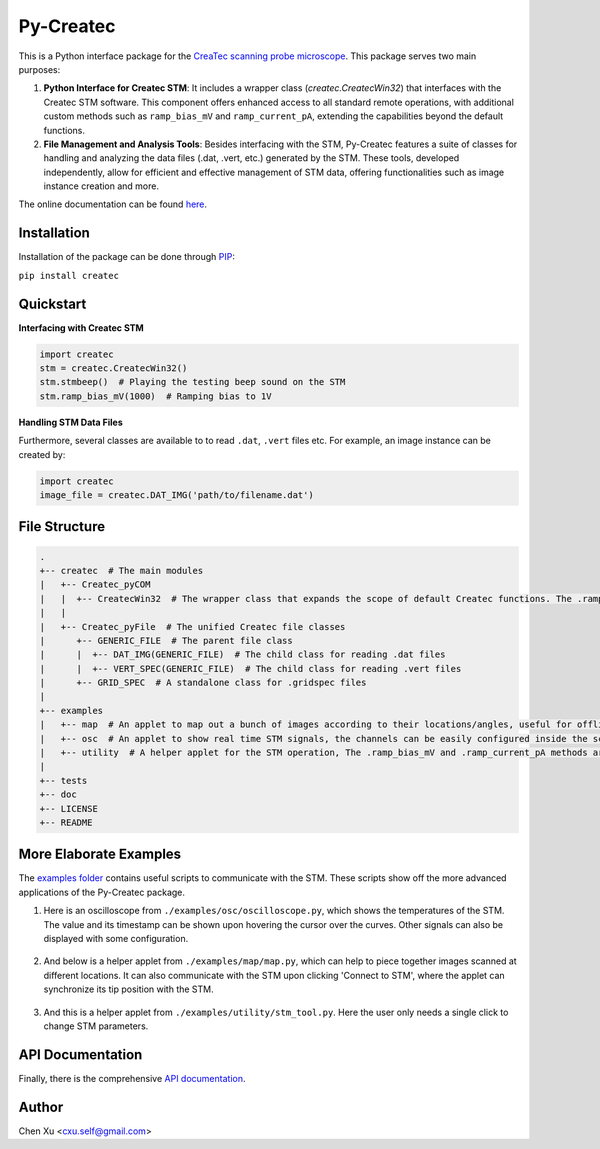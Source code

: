Py-Createc
==========
.. image:: https://readthedocs.org/projects/py-createc/badge/?version=latest
    :target: https://py-createc.readthedocs.io/en/latest/?badge=latest
    :alt: Documentation Status

This is a Python interface package for the `CreaTec scanning probe microscope <https://www.createc.de/LT-STMAFM>`_. This package serves two main purposes:

1. **Python Interface for Createc STM**: It includes a wrapper class (`createc.CreatecWin32`) that interfaces with the Createc STM software. This component offers enhanced access to all standard remote operations, with additional custom methods such as ``ramp_bias_mV`` and ``ramp_current_pA``, extending the capabilities beyond the default functions.

2. **File Management and Analysis Tools**: Besides interfacing with the STM, Py-Createc features a suite of classes for handling and analyzing the data files (.dat, .vert, etc.) generated by the STM. These tools, developed independently, allow for efficient and effective management of STM data, offering functionalities such as image instance creation and more.

The online documentation can be found `here <https://py-createc.readthedocs.io>`_.

Installation
------------

Installation of the package can be done through `PIP <https://pip.pypa.io>`_:

``pip install createc``


Quickstart
----------

**Interfacing with Createc STM**

.. code-block:: python

   import createc
   stm = createc.CreatecWin32()
   stm.stmbeep()  # Playing the testing beep sound on the STM
   stm.ramp_bias_mV(1000)  # Ramping bias to 1V

**Handling STM Data Files**

Furthermore, several classes are available to to read ``.dat``, ``.vert`` files etc.
For example, an image instance can be created by:

.. code-block:: python

   import createc
   image_file = createc.DAT_IMG('path/to/filename.dat')

File Structure
--------------

.. code-block::

   .
   +-- createc  # The main modules
   |   +-- Createc_pyCOM  
   |   |  +-- CreatecWin32  # The wrapper class that expands the scope of default Createc functions. The .ramp_bias_mV and .ramp_current_pA methods are in here
   |   |
   |   +-- Createc_pyFile  # The unified Createc file classes
   |      +-- GENERIC_FILE  # The parent file class
   |      |  +-- DAT_IMG(GENERIC_FILE)  # The child class for reading .dat files
   |      |  +-- VERT_SPEC(GENERIC_FILE)  # The child class for reading .vert files
   |      +-- GRID_SPEC  # A standalone class for .gridspec files
   |
   +-- examples
   |   +-- map  # An applet to map out a bunch of images according to their locations/angles, useful for offline images-viewing
   |   +-- osc  # An applet to show real time STM signals, the channels can be easily configured inside the script
   |   +-- utility  # A helper applet for the STM operation, The .ramp_bias_mV and .ramp_current_pA methods are in here. (see screenshots below)
   |
   +-- tests
   +-- doc
   +-- LICENSE
   +-- README

More Elaborate Examples
-----------------------

The `examples folder <https://github.com/chenxu2394/py_createc/tree/main/examples>`_ contains useful scripts to communicate with the STM.
These scripts show off the more advanced applications of the Py-Createc package.

1. Here is an oscilloscope from ``./examples/osc/oscilloscope.py``, which shows the temperatures of the STM. The value and its timestamp can be shown upon hovering the cursor over the curves. Other signals can also be displayed with some configuration.

.. figure:: ./doc/osc.png
   :align: center
   :width: 80%

2. And below is a helper applet from ``./examples/map/map.py``, which can help to piece together images scanned at different locations. It can also communicate with the STM upon clicking 'Connect to STM', where the applet can synchronize its tip position with the STM.

.. figure:: ./doc/map.png
   :align: center
   :width: 80%

3. And this is a helper applet from ``./examples/utility/stm_tool.py``. Here the user only needs a single click to change STM parameters.

.. figure:: ./doc/stmutil.png
   :align: center
   :width: 20%

API Documentation
-----------------

Finally, there is the comprehensive `API documentation <https://py-createc.readthedocs.io/en/latest/api.html#api-documentation>`_.


Author
------
Chen Xu <cxu.self@gmail.com>
